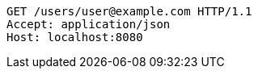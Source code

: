 [source,http,options="nowrap"]
----
GET /users/user@example.com HTTP/1.1
Accept: application/json
Host: localhost:8080

----
